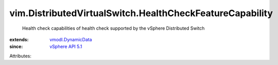 .. _vSphere API 5.1: ../../vim/version.rst#vimversionversion8

.. _vmodl.DynamicData: ../../vmodl/DynamicData.rst


vim.DistributedVirtualSwitch.HealthCheckFeatureCapability
=========================================================
  Health check capabilities of health check supported by the vSphere Distributed Switch
:extends: vmodl.DynamicData_
:since: `vSphere API 5.1`_

Attributes:
